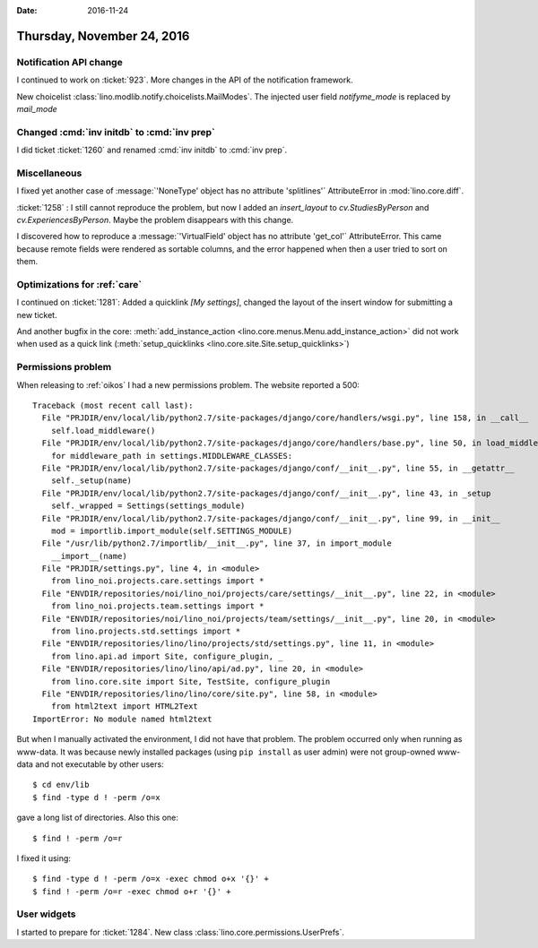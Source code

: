 :date: 2016-11-24

===========================
Thursday, November 24, 2016
===========================

Notification API change
=======================

I continued to work on :ticket:`923`.
More changes in the API of the notification framework.

New choicelist :class:`lino.modlib.notify.choicelists.MailModes`.
The injected user field `notifyme_mode` is replaced by `mail_mode`


Changed :cmd:`inv initdb` to :cmd:`inv prep`
============================================

I did ticket :ticket:`1260` and renamed :cmd:`inv initdb` to :cmd:`inv
prep`.

Miscellaneous
=============

I fixed yet another case of :message:`'NoneType' object has no
attribute 'splitlines'` AttributeError in :mod:`lino.core.diff`.

:ticket:`1258` : I still cannot reproduce the problem, but now I added
an `insert_layout` to `cv.StudiesByPerson` and
`cv.ExperiencesByPerson`. Maybe the problem disappears with this
change.

I discovered how to reproduce a :message:`'VirtualField' object has no
attribute 'get_col'` AttributeError. This came because remote fields
were rendered as sortable columns, and the error happened when then a
user tried to sort on them.


Optimizations for :ref:`care`
=============================

I continued on :ticket:`1281`: Added a quicklink `[My settings]`,
changed the layout of the insert window for submitting a new ticket.
   

And another bugfix in the core: :meth:`add_instance_action
<lino.core.menus.Menu.add_instance_action>` did not work when used as
a quick link (:meth:`setup_quicklinks
<lino.core.site.Site.setup_quicklinks>`)



Permissions problem
===================

When releasing to :ref:`oikos` I had a new permissions problem. The
website reported a 500::

    Traceback (most recent call last):
      File "PRJDIR/env/local/lib/python2.7/site-packages/django/core/handlers/wsgi.py", line 158, in __call__
        self.load_middleware()
      File "PRJDIR/env/local/lib/python2.7/site-packages/django/core/handlers/base.py", line 50, in load_middleware
        for middleware_path in settings.MIDDLEWARE_CLASSES:
      File "PRJDIR/env/local/lib/python2.7/site-packages/django/conf/__init__.py", line 55, in __getattr__
        self._setup(name)
      File "PRJDIR/env/local/lib/python2.7/site-packages/django/conf/__init__.py", line 43, in _setup
        self._wrapped = Settings(settings_module)
      File "PRJDIR/env/local/lib/python2.7/site-packages/django/conf/__init__.py", line 99, in __init__
        mod = importlib.import_module(self.SETTINGS_MODULE)
      File "/usr/lib/python2.7/importlib/__init__.py", line 37, in import_module
        __import__(name)
      File "PRJDIR/settings.py", line 4, in <module>
        from lino_noi.projects.care.settings import *
      File "ENVDIR/repositories/noi/lino_noi/projects/care/settings/__init__.py", line 22, in <module>
        from lino_noi.projects.team.settings import *
      File "ENVDIR/repositories/noi/lino_noi/projects/team/settings/__init__.py", line 20, in <module>
        from lino.projects.std.settings import *
      File "ENVDIR/repositories/lino/lino/projects/std/settings.py", line 11, in <module>
        from lino.api.ad import Site, configure_plugin, _
      File "ENVDIR/repositories/lino/lino/api/ad.py", line 20, in <module>
        from lino.core.site import Site, TestSite, configure_plugin
      File "ENVDIR/repositories/lino/lino/core/site.py", line 58, in <module>
        from html2text import HTML2Text
    ImportError: No module named html2text

But when I manually activated the environment, I did not have that
problem. The problem occurred only when running as www-data. It was
because newly installed packages (using ``pip install`` as user admin)
were not group-owned www-data and not executable by other users::

  $ cd env/lib
  $ find -type d ! -perm /o=x

gave a long list of directories. Also this one::

  $ find ! -perm /o=r

I fixed it using::  
  
  $ find -type d ! -perm /o=x -exec chmod o+x '{}' +
  $ find ! -perm /o=r -exec chmod o+r '{}' +



User widgets
============
  
I started to prepare for :ticket:`1284`.
New class :class:`lino.core.permissions.UserPrefs`.
